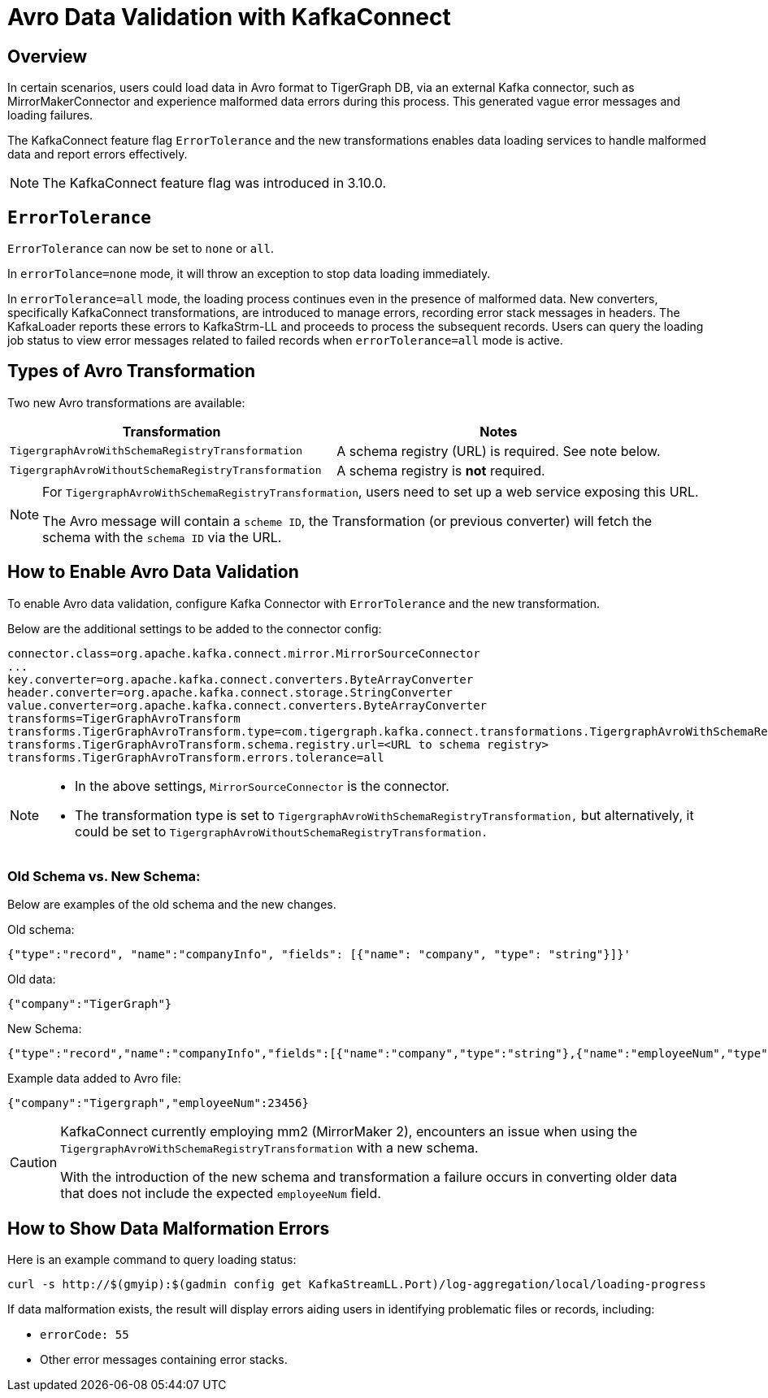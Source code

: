 = Avro Data Validation with KafkaConnect

== Overview

In certain scenarios, users could load data in Avro format to TigerGraph DB, via an external Kafka connector, such as MirrorMakerConnector and experience malformed data errors during this process.
This generated vague error messages and loading failures.

The KafkaConnect feature flag `ErrorTolerance` and the new transformations enables data loading services to handle malformed data and report errors effectively.

[NOTE]
====
The KafkaConnect feature flag was introduced in 3.10.0.
====

== `ErrorTolerance`

`ErrorTolerance` can now be set to `none` or `all`.

In `errorTolance=none` mode, it will throw an exception to stop data loading immediately.

In `errorTolerance=all` mode, the loading process continues even in the presence of malformed data.
New converters, specifically KafkaConnect transformations, are introduced to manage errors, recording error stack messages in headers.
The KafkaLoader reports these errors to KafkaStrm-LL and proceeds to process the subsequent records.
Users can query the loading job status to view error messages related to failed records when `errorTolerance=all` mode is active.

== Types of Avro Transformation

Two new Avro transformations are available:

[cols="2", separator=¦ ]
|===
¦ Transformation ¦ Notes

¦ `TigergraphAvroWithSchemaRegistryTransformation`
¦ A schema registry (URL) is required. See note below.

¦ `TigergraphAvroWithoutSchemaRegistryTransformation`
¦ A schema registry is *not* required.
|===

[NOTE]
====
For `TigergraphAvroWithSchemaRegistryTransformation`, users need to set up a web service exposing this URL.

The Avro message will contain a `scheme ID`, the Transformation (or previous converter) will fetch the schema with the `schema ID` via the URL.
====


== How to Enable Avro Data Validation

To enable Avro data validation, configure Kafka Connector with `ErrorTolerance` and the new transformation.

Below are the additional settings to be added to the connector config:

[source, gsql]
----
connector.class=org.apache.kafka.connect.mirror.MirrorSourceConnector
...
key.converter=org.apache.kafka.connect.converters.ByteArrayConverter
header.converter=org.apache.kafka.connect.storage.StringConverter
value.converter=org.apache.kafka.connect.converters.ByteArrayConverter
transforms=TigerGraphAvroTransform
transforms.TigerGraphAvroTransform.type=com.tigergraph.kafka.connect.transformations.TigergraphAvroWithSchemaRegistryTransformation
transforms.TigerGraphAvroTransform.schema.registry.url=<URL to schema registry>
transforms.TigerGraphAvroTransform.errors.tolerance=all
----

[NOTE]
====
* In the above settings, `MirrorSourceConnector` is the connector.
* The transformation type is set to `TigergraphAvroWithSchemaRegistryTransformation,` but alternatively, it could be set to `TigergraphAvroWithoutSchemaRegistryTransformation.`
====

=== Old Schema vs. New Schema:

Below are examples of the old schema and the new changes.

.Old schema:
[console]
----
{"type":"record", "name":"companyInfo", "fields": [{"name": "company", "type": "string"}]}'
----

.Old data:
[console]
----
{"company":"TigerGraph"}
----


.New Schema:
[console]
----
{"type":"record","name":"companyInfo","fields":[{"name":"company","type":"string"},{"name":"employeeNum","type":"int"}]}
----

.Example data added to Avro file:
[console]
----
{"company":"Tigergraph","employeeNum":23456}
----

[CAUTION]
====
KafkaConnect currently employing mm2 (MirrorMaker 2), encounters an issue when using the `TigergraphAvroWithSchemaRegistryTransformation` with a new schema.

With the introduction of the new schema and transformation a failure occurs in converting older data that does not include the expected `employeeNum` field.
====

== How to Show Data Malformation Errors

Here is an example command to query loading status:

[console]
----
curl -s http://$(gmyip):$(gadmin config get KafkaStreamLL.Port)/log-aggregation/local/loading-progress
----

If data malformation exists, the result will display errors aiding users in identifying problematic files or records, including:

* `errorCode: 55`
* Other error messages containing error stacks.
